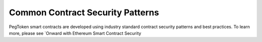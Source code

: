 Common Contract Security Patterns
=============================================

PegToken smart contracts are developed using industry standard contract security patterns and best practices. To learn more, please see `Onward with Ethereum Smart Contract Security
